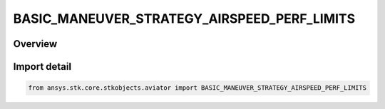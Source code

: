 BASIC_MANEUVER_STRATEGY_AIRSPEED_PERF_LIMITS
============================================

.. py:class:: ansys.stk.core.stkobjects.aviator.BASIC_MANEUVER_STRATEGY_AIRSPEED_PERF_LIMITS

   IntEnum


.. py:currentmodule:: BASIC_MANEUVER_STRATEGY_AIRSPEED_PERF_LIMITS

Overview
--------

.. tab-set::

    .. tab-item:: Members
        
        .. list-table::
            :header-rows: 0
            :widths: auto

            * - :py:attr:`~CONSTRAIN_IF_VIOLATED`
              - Constrain the aircraft to not exceed the airspeed limit.

            * - :py:attr:`~STOP_IF_VIOLATED`
              - Stop when airspeed limit exceeded..

            * - :py:attr:`~ERROR_IF_VIOLATED`
              - Error when airspeed limit exceeded.

            * - :py:attr:`~IGNORE_IF_VIOLATED`
              - Ignore when airspeed limit exceeded.


Import detail
-------------

.. code-block:: python

    from ansys.stk.core.stkobjects.aviator import BASIC_MANEUVER_STRATEGY_AIRSPEED_PERF_LIMITS


